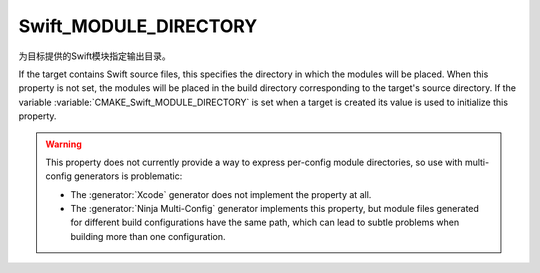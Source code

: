 Swift_MODULE_DIRECTORY
----------------------

.. versionadded:: 3.15

为目标提供的Swift模块指定输出目录。

If the target contains Swift source files, this specifies the directory in which
the modules will be placed.  When this property is not set, the modules will be
placed in the build directory corresponding to the target's source directory.
If the variable :variable:`CMAKE_Swift_MODULE_DIRECTORY` is set when a target is
created its value is used to initialize this property.

.. warning::

  This property does not currently provide a way to express per-config
  module directories, so use with multi-config generators is problematic:

  * The :generator:`Xcode` generator does not implement the property at all.

  * The :generator:`Ninja Multi-Config` generator implements this property,
    but module files generated for different build configurations have the
    same path, which can lead to subtle problems when building more than
    one configuration.
